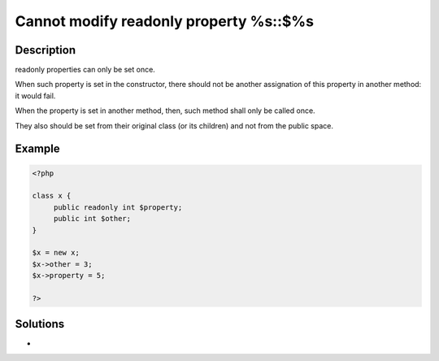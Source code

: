 .. _cannot-modify-readonly-property-%s::$%s:

Cannot modify readonly property %s::$%s
---------------------------------------
 
	.. meta::
		:description lang=en:
			Cannot modify readonly property %s::$%s: readonly properties can only be set once.

Description
___________
 
readonly properties can only be set once. 

When such property is set in the constructor, there should not be another assignation of this property in another method: it would fail. 

When the property is set in another method, then, such method shall only be called once. 

They also should be set from their original class (or its children) and not from the public space. 

Example
_______

.. code-block:: php

   <?php
   
   class x {
   	public readonly int $property;
   	public int $other;
   }
   
   $x = new x;
   $x->other = 3;
   $x->property = 5;
   
   ?>

Solutions
_________

+ 
